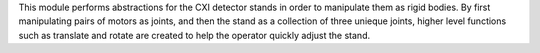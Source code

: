 This module performs abstractions for the CXI detector stands in order to
manipulate them as rigid bodies. By first manipulating pairs of motors as
joints, and then the stand as a collection of three unieque joints, higher
level functions such as translate and rotate are created to help the operator
quickly adjust the stand.



